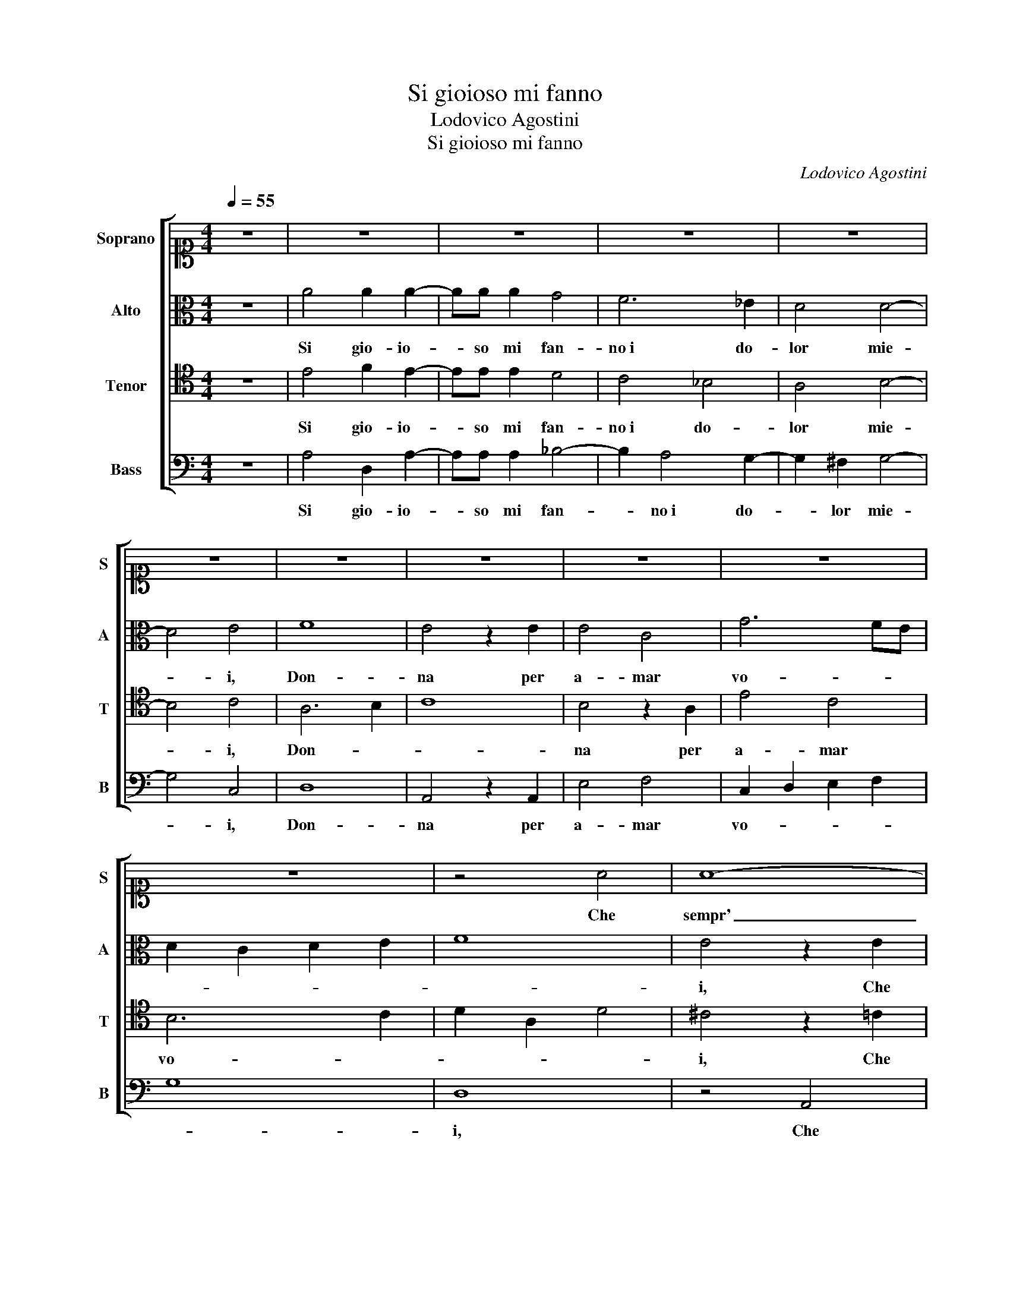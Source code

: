 X:1
T:Si gioioso mi fanno
T:Lodovico Agostini
T:Si gioioso mi fanno
C:Lodovico Agostini
%%score [ 1 2 3 4 ]
L:1/8
Q:1/4=55
M:4/4
K:C
V:1 alto1 nm="Soprano" snm="S"
V:2 alto nm="Alto" snm="A"
V:3 tenor nm="Tenor" snm="T"
V:4 bass nm="Bass" snm="B"
V:1
 z8 | z8 | z8 | z8 | z8 | z8 | z8 | z8 | z8 | z8 | z8 | z4 A4 | A8- | A4 A4 | ^G6 G2 | A4 F4 | F8 | %17
w: |||||||||||Che|sempr'|_ a-|mand' o-|gn'hor mo-|rir|
 D4 D4- | D2 E2 F2 ED | E8 | ^F4 z2 A2 | A4 F4 | _B4 A2 d2- | d2 ^cB c4 | d8 | z8 | z8 | z8 | %28
w: vor- re-|||i, E|fra me|di- co po-||i,||||
 z4 d4- | d2 d2 ^c4 | d2 A2 _B4 | A2 A4 B2 | ^c4 d4 | G8 | G6 G2 | A4 B4 | c8 | A8 | z4 d4- | %39
w: Se|_ tal gio-|ia mi rec-|ca il mio mar-|ti- re,|Hor|che fa-|ra'l mo-|ri-|re,|Se|
 d2 d2 ^c4 | d2 A2 _B4 | A2 A4 B2 | ^c4 d4 | G8 | G6 G2 | A4 B4 | c8 | A4 z2 B2 | c6 G2 | A4 A4 | %50
w: _ tal gio-|ia mi rec-|ca il mio mar-|ti- re,|Hor|che fa-|ra'l mo-|ri-|re, Hor|che fa-|ra'l mo-|
 _B8 | A8 |] %52
w: ri-|re.|
V:2
 z8 | A4 A2 A2- | AA A2 G4 | F6 _E2 | D4 D4- | D4 E4 | F8 | E4 z2 E2 | E4 C4 | G6 FE | %10
w: |Si gio- io-|* so mi fan-|no i do-|lor mie-|* i,|Don-|na per|a- mar|vo- * *|
 D2 C2 D2 E2 | F8 | E4 z2 E2 | F3 E/D/ C2 D2 | E6 E2 | E4 D4 | D6 C2 | _B,8 | A,4 D4- | %19
w: ||i, Che|sempr' _ _ _ a-|mand' o-|gn'hor mo-|rir _|_|vor- re-|
 D2 ^CB, C4 | D4 z2 F2 | E4 D4 | DCDE F2 F2 | E8 | D4 z2 F2 | F4 A4 | G4 F4 | E8 | ^F4 z2 A2- | %29
w: |i, E|fra me|di- * * * * co|po-|i, E|fra me|di- co|po-|i, Se|
 A2 A2 A4 | A2 A2 G4 | F2 E4 E2 | E4 F4 | E8 | D6 D2 | D4 G4 | G8 | ^F8 | z4 A4- | A2 A2 A4 | %40
w: _ tal gio-|ia mi rec-|ca il mio mar-|ti- re,|Hor|che fa-|ra'l mo-|ri-|re,|Se|_ tal gio-|
 A2 A2 G4 | F2 E4 E2 | E4 F4 | E8 | D6 D2 | D4 G4 | G8 | ^F4 z2 G2 | G6 C2 | E4 ^F4 | G8 | ^F8 |] %52
w: ia mi rec-|ca il mio mar-|ti- re,|Hor|che fa-|ra'l mo-|ri-|re, Hor|che fa-|ra'l mo-|ri-|re.|
V:3
 z8 | E4 F2 E2- | EE E2 D4 | C4 _B,4 | A,4 B,4- | B,4 C4 | A,6 B,2 | C8 | B,4 z2 A,2 | E4 C4 | %10
w: |Si gio- io-|* so mi fan-|no i do-|lor mie-|* i,|Don- *||na per|a- mar|
 B,6 C2 | D2 A,2 D4 | ^C4 z2 =C2 | D4 A,4 | B,6 B,2 | A,4 A,4 | _B,6 A,G, | F,8- | F,4 A,4 | A,8 | %20
w: vo- *||i, Che|sempr' a-|mand' o-|gn'hor mo-|rir _ _|_|* vor-|re-|
 D,4 z2 D,2 | A,4 _B,4 | G,4 D,4 | A,8 | A,4 z2 A,2 | D4 C4 | _B,4 A,2 D2- | D2 ^CB, C4 | %28
w: i, E|fra me|di- co|po-|i, E|fra me|di- co po-||
 D4 z2 F2- | F2 F2 E4 | D2 D2 D4 | D2 C4 B,2 | A,4 A,4 | C8 | _B,6 B,2 | A,4 D4 | E8 | D8 | %38
w: i, Se|_ tal gio-|ia mi rec-|ca il mio mar-|ti- re,|Hor|che fa-|ra'l mo-|ri-|re,|
 z4 F4- | F2 F2 E4 | D2 D2 D4 | D2 C4 B,2 | A,4 A,4 | C8 | _B,6 B,2 | A,4 D4 | E8 | D4 z2 D2 | %48
w: Se|_ tal gio-|ia mi rec-|ca il mio mar-|ti- re,|Hor|che fa-|ra'l mo-|ri-|re, Hor|
 E6 E2 | ^C4 D4 | D8 | D8 |] %52
w: che fa-|ra'l mo-|ri-|re.|
V:4
 z8 | A,4 D,2 A,2- | A,A, A,2 _B,4- | B,2 A,4 G,2- | G,2 ^F,2 G,4- | G,4 C,4 | D,8 | A,,4 z2 A,,2 | %8
w: |Si gio- io-|* so mi fan-|* no i do-|* lor mie-|* i,|Don-|na per|
 E,4 F,4 | C,2 D,2 E,2 F,2 | G,8 | D,8 | z4 A,,4 | D,4 F,4 | E,6 E,2 | ^C,4 D,4 | _B,,8- | %17
w: a- mar|vo- * * *||i,|Che|sempr' a-|mand' o-|gn'hor mo-|rir|
 B,,4 _B,,4 | D,8 | A,,8 | z8 | z8 | z8 | z4 A,,4 | D,8- | D,4 F,4 | G,4 D,4 | A,8 | D,4 z2 D,2- | %29
w: _ vor-|re-|i,||||E|fra|_ me|di- co|po-|i, Se|
 D,2 D,2 A,4 | ^F,2 F,2 G,4 | D,2 A,4 ^G,2 | A,4 D,4 | C,8 | G,6 G,2 | ^F,4 G,4 | C,8 | D,8 | %38
w: _ tal gio-|ia mi rec-|ca il mio mar-|ti- re,|Hor|che fa-|ra'l mo-|ri-|re,|
 z4 D,4- | D,2 D,2 A,4 | ^F,2 F,2 G,4 | D,2 A,4 ^G,2 | A,4 D,4 | C,8 | G,6 G,2 | ^F,4 G,4 | C,8 | %47
w: Se|_ tal gio-|ia mi rec-|ca il mio mar-|ti- re,|Hor|che fa-|ra'l mo-|ri-|
 D,4 z2 G,,2 | C,6 C,2 | A,,4 D,4 | G,,8 | D,8 |] %52
w: re, Hor|che fa-|ra'l mo-|ri-|re.|

